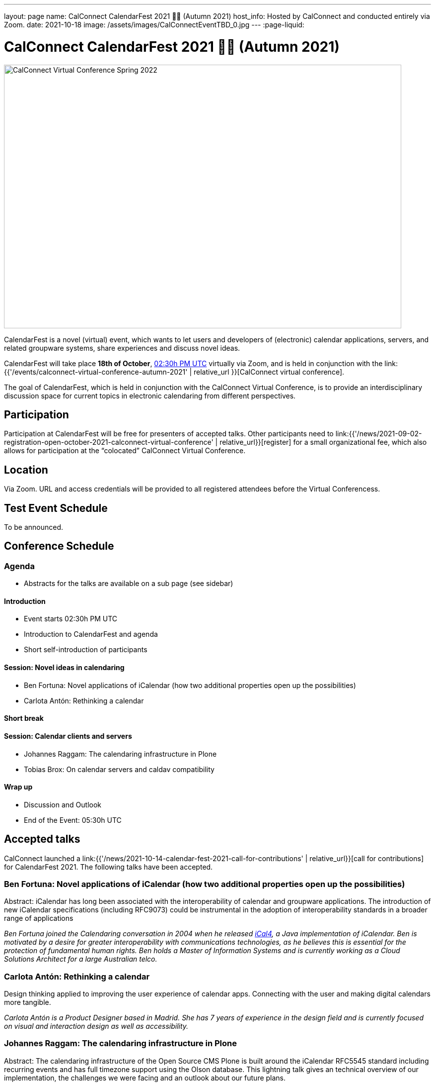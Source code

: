 ---
layout: page
name: CalConnect CalendarFest 2021 📆🎉 (Autumn 2021)
host_info: Hosted by CalConnect and conducted entirely via Zoom.
date: 2021-10-18
image: /assets/images/CalConnectEventTBD_0.jpg
---
:page-liquid:

= CalConnect CalendarFest 2021 📆🎉 (Autumn 2021)

image::{{'/assets/images/CalConnectEventTBD_0.jpg' | relative_url }}[CalConnect Virtual Conference Spring 2022,800,530]

CalendarFest is a novel (virtual) event, which wants to let users and developers
of (electronic) calendar applications, servers, and related groupware systems,
share experiences and discuss novel ideas.

CalendarFest will take place **18th of October**,
https://www.timeanddate.com/worldclock/fixedtime.html?msg=CalendarFest&iso=20211018T1430&p1=1440&ah=3[02:30h PM UTC]
virtually via Zoom, and is held in conjunction with the
link:{{'/events/calconnect-virtual-conference-autumn-2021' | relative_url }}[CalConnect virtual conference].

The goal of CalendarFest, which is held in conjunction with the CalConnect
Virtual Conference, is to provide an interdisciplinary discussion space for
current topics in electronic calendaring from different perspectives.


[[registration]]
== Participation

Participation at CalendarFest will be free for presenters of accepted talks. Other participants need to link:{{'/news/2021-09-02-registration-open-october-2021-calconnect-virtual-conference' | relative_url}}[register] for a small organizational fee, which also allows for participation at the  “colocated” CalConnect Virtual Conference.


[[location]]
== Location

Via Zoom. URL and access credentials will be provided to all registered attendees before the Virtual Conferencess.

[[transportation]]

[[lodging]]

[[test-schedule]]
== Test Event Schedule

To be announced.

[[conference-schedule]]
== Conference Schedule

=== Agenda

* Abstracts for the talks are available on a sub page (see sidebar)

==== Introduction
* Event starts 02:30h PM UTC
* Introduction to CalendarFest and agenda
* Short self-introduction of participants

==== Session: Novel ideas in calendaring
* Ben Fortuna: Novel applications of iCalendar (how two additional properties open up the possibilities)
* Carlota Antón: Rethinking a calendar

==== Short break

==== Session: Calendar clients and servers
* Johannes Raggam: The calendaring infrastructure in Plone
* Tobias Brox: On calendar servers and caldav compatibility

==== Wrap up
* Discussion and Outlook
* End of the Event: 05:30h UTC


== Accepted talks

CalConnect launched a
link:{{'/news/2021-10-14-calendar-fest-2021-call-for-contributions' | relative_url}}[call for contributions] for CalendarFest 2021. The following talks have been accepted.

=== Ben Fortuna: Novel applications of iCalendar (how two additional properties open up the possibilities)

Abstract: iCalendar has long been associated with the interoperability of calendar and groupware applications. The introduction of new iCalendar specifications (including RFC9073) could be instrumental in the adoption of interoperability standards in a broader range of applications

_Ben Fortuna joined the Calendaring conversation in 2004 when he released https://github.com/ical4j/ical4j[iCal4], a Java implementation of iCalendar. Ben is motivated by a desire for greater interoperability with communications technologies, as he believes this is essential for the protection of fundamental human rights. Ben holds a Master of Information Systems and is currently working as a Cloud Solutions Architect for a large Australian telco._

=== Carlota Antón: Rethinking a calendar

Design thinking applied to improving the user experience of calendar apps. Connecting with the user and making digital calendars more tangible.

_Carlota Antón is a Product Designer based in Madrid. She has 7 years of experience in the design field and is currently focused on visual and interaction design as well as accessibility._

=== Johannes Raggam: The calendaring infrastructure in Plone

Abstract: The calendaring infrastructure of the Open Source CMS Plone is built around the iCalendar RFC5545 standard including recurring events and has full timezone support using the Olson database. This lightning talk gives an technical overview of our implementation, the challenges we were facing and an outlook about our future plans.

_Johannes Raggam is a long time https://plone.org/[Plone] core contributor, former Plone framework team member and the main author behind plone.app.event, the calendaring package for Plone. He works at Syslab.com and helps building the intranet software Quaive, which is built upon the CMS framework Plone._

=== Tobias Brox: On calendar servers and caldav compatibility

Abstract: As the maintainer of the https://github.com/python-caldav/caldav[python caldav (client) library] I've been writing lots of functional test code - while it has helped me finding standard compliance bugs in the library, more often than not the problem is at the server side. Actually, I haven't found a single calendar server out there that passes the full test suite. In this talk I'm going to highlight some of the most common compatibility problems, some of the more exotic ones, some servers that seems to be devolving their standard support, and talk a bit about some of the workarounds done in the library. In the end I hope there will be time for someone in the audience to explain to me that I'm all wrong, and that all the problems are on the library side. After all, I can easily fix library side problems.

_About Tobias:
I learned programming from my granddad in the 80s.
I didn't want to work with IT since that was anyway my hobby, so I was studying physics in the arctic Norway in the 90s.
I realized that IT is the only thing I'm good at, so I've been working with development, system administration (DevOps) and Open Source software since 1998.
I've been working in the computer gaming industry (FunCom), online gambling industry (NordicBet/TrioBet), and now I'm working for an IT consulting company (Redpill Linpro).
I've never been working professionally with calendaring systems, it's just a side project._